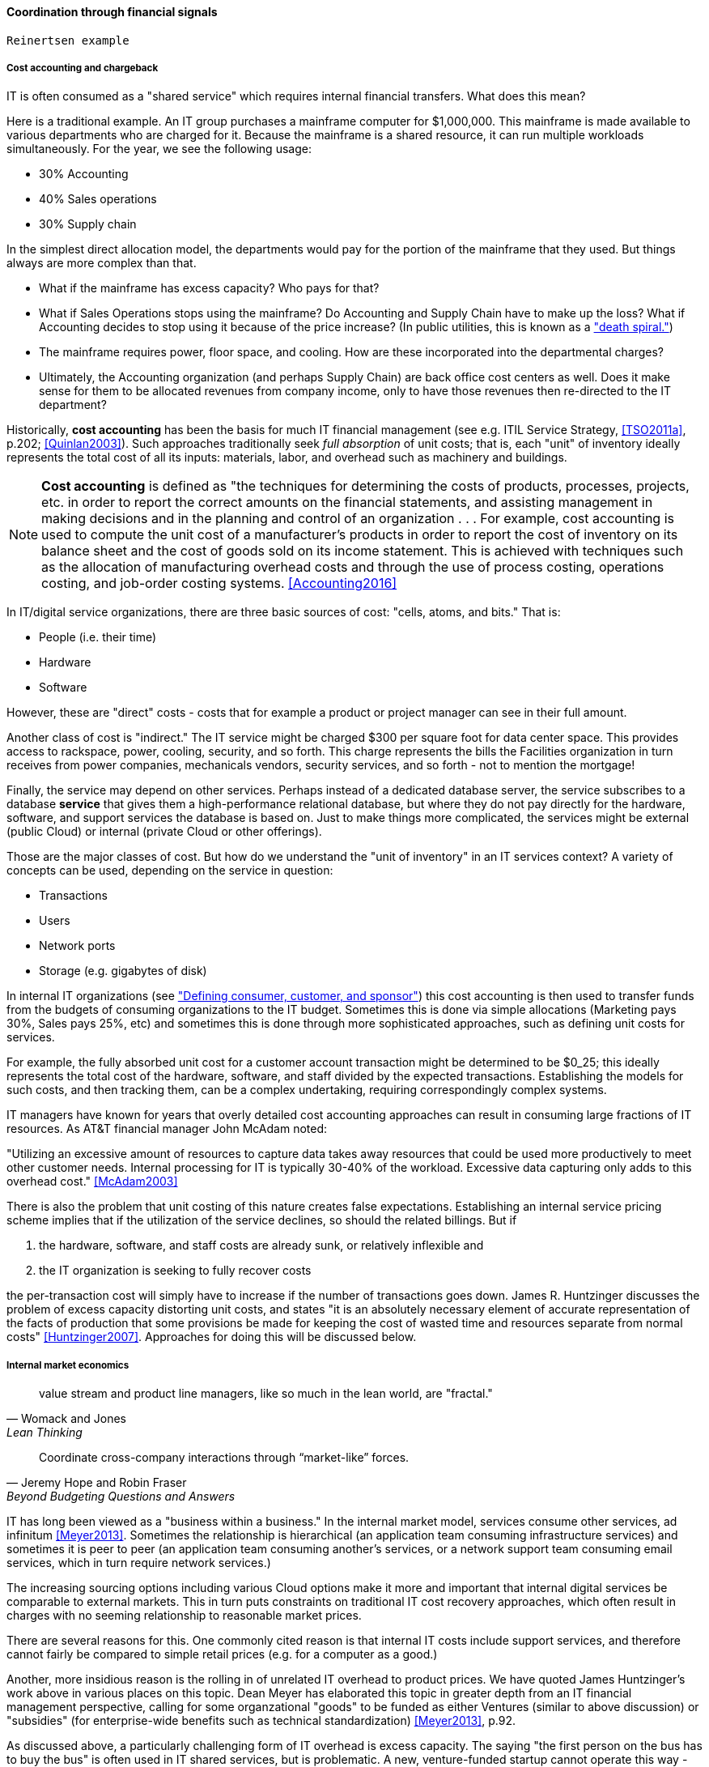 ==== Coordination through financial signals

 Reinertsen example

===== Cost accounting and chargeback
IT is often consumed as a "shared service" which requires internal financial transfers. What does this mean?

Here is a traditional example. An IT group purchases a mainframe computer for $1,000,000. This mainframe is made available to various departments who are charged for it. Because the mainframe is a shared resource, it can run multiple workloads simultaneously. For the year, we see the following usage:

* 30% Accounting
* 40% Sales operations
* 30% Supply chain

In the simplest direct allocation model, the departments would pay for the portion of the mainframe that they used. But things always are more complex than that.

* What if the mainframe has excess capacity? Who pays for that?
* What if Sales Operations stops using the mainframe? Do Accounting and Supply Chain have to make up the loss? What if Accounting decides to stop using it because of the price increase? (In public utilities, this is known as a http://www.greentechmedia.com/articles/read/this-is-what-the-utility-death-spiral-looks-like["death spiral."])
* The mainframe requires power, floor space, and cooling. How are these incorporated into the departmental charges?
* Ultimately, the Accounting organization (and perhaps Supply Chain) are back office cost centers as well. Does it make sense for them to be allocated revenues from company income, only to have those revenues then re-directed to the IT department?

Historically, *cost accounting* has been the basis for much IT financial management (see e.g. ITIL Service Strategy, <<TSO2011a>>, p.202; <<Quinlan2003>>). Such approaches traditionally seek _full absorption_ of unit costs; that is, each "unit" of inventory ideally represents the total cost of all its inputs: materials, labor, and overhead such as machinery and buildings.

anchor:cost-accounting-def[]

NOTE: *Cost accounting* is defined as "the techniques for determining the costs of products, processes, projects, etc. in order to report the correct amounts on the financial statements, and assisting management in making decisions and in the planning and control of an organization  . . . For example, cost accounting is used to compute the unit cost of a manufacturer's products in order to report the cost of inventory on its balance sheet and the cost of goods sold on its income statement. This is achieved with techniques such as the allocation of manufacturing overhead costs and through the use of process costing, operations costing, and job-order costing systems. <<Accounting2016>>

In IT/digital service organizations, there are three basic sources of cost: "cells, atoms, and bits." That is:

* People (i.e. their time)
* Hardware
* Software

However, these are "direct" costs - costs that for example a product or project manager can see in their full amount.

Another class of cost is "indirect." The IT service might be charged $300 per square foot for data center space. This provides access to rackspace, power, cooling, security, and so forth.  This charge represents the bills the Facilities organization in turn receives from power companies, mechanicals vendors, security services, and so forth - not to mention the mortgage!

Finally, the service may depend on other services. Perhaps instead of a dedicated database server, the service subscribes to a database *service* that gives them a high-performance relational database, but where they do not pay directly for the hardware, software, and support services the database is based on. Just to make things more complicated, the services might be external (public Cloud) or internal (private Cloud or other offerings).

Those are the major classes of cost. But how do we understand the "unit of inventory" in an IT services context? A variety of concepts can be used, depending on the service in question:

* Transactions
* Users
* Network ports
* Storage (e.g. gigabytes of disk)

In internal IT organizations (see xref:consumer-customer-sponsor["Defining consumer, customer, and sponsor"]) this cost accounting is then used to transfer funds from the budgets of consuming organizations to the IT budget. Sometimes this is done via simple allocations (Marketing pays 30%, Sales pays 25%, etc) and sometimes this is done through more sophisticated approaches, such as defining unit costs for services.

For example, the fully absorbed unit cost for a customer account transaction might be determined to be $0_25; this ideally represents the total cost of the hardware, software, and staff divided by the expected transactions. Establishing the models for such costs, and then tracking them, can be a complex undertaking, requiring correspondingly complex systems.

IT managers have known for years that overly detailed cost accounting approaches can result in consuming large fractions of IT resources. As AT&T financial manager John McAdam noted:

"Utilizing an excessive amount of resources to capture data takes away resources that could be used more productively to meet other customer needs. Internal processing for IT is typically 30-40% of the workload. Excessive data capturing only adds to this overhead cost." <<McAdam2003>>

There is also the problem that unit costing of this nature creates false expectations. Establishing an internal service pricing scheme implies that if the utilization of the service declines, so should the related billings. But if

. the hardware, software, and staff costs are already sunk, or relatively inflexible and
. the IT organization is seeking to fully recover costs

the per-transaction cost will simply have to increase if the number of transactions goes down. James R. Huntzinger discusses the problem of excess capacity distorting unit costs, and states "it is an absolutely necessary element of accurate representation of the facts of production that some provisions be made for keeping the cost of wasted time and resources separate from normal costs" <<Huntzinger2007>>. Approaches for doing this will be discussed below.


===== Internal market economics
[quote, Womack and Jones, Lean Thinking]
value stream and product line managers, like so much in the lean world, are "fractal."
[quote, Jeremy Hope and Robin Fraser, Beyond Budgeting Questions and Answers]
Coordinate cross-company interactions through “market-like” forces.

IT has long been viewed as a "business within a business." In the internal market model, services consume other services, ad infinitum <<Meyer2013>>. Sometimes the relationship is hierarchical (an application team consuming infrastructure services) and sometimes it is peer to peer (an application team consuming another's services, or a network support team consuming email services, which in turn require network services.)

The increasing sourcing options including various Cloud options make it more and important that internal digital services be comparable to external markets. This in turn puts constraints on traditional IT cost recovery approaches, which often result in charges with no seeming relationship to reasonable market prices.

There are several reasons for this. One commonly cited reason is that internal IT costs include support services, and therefore cannot fairly be compared to simple retail prices (e.g. for a computer as a good.)

Another, more insidious reason is the rolling in of unrelated IT overhead to product prices. We have quoted James Huntzinger's work above in various places on this topic. Dean Meyer has elaborated this topic in greater depth from an IT financial management perspective, calling for some organzational "goods" to be funded as either Ventures (similar to above discussion) or "subsidies" (for enterprise-wide benefits such as technical standardization) <<Meyer2013>>, p.92.

As discussed above, a particularly challenging form of IT overhead is excess capacity. The saying "the first person on the bus has to buy the bus" is often used in IT shared services, but is problematic. A new, venture-funded startup cannot operate this way - expecting the first few customers to fully fund the investment! Nor can this work in an internal market, unless heavy handed political pressure is brought to bear. This is where internal venture funding is required.

Meyer presents a sophisticated framework for understanding and managing an internal market of digital services. This is not a simple undertaking; for example, correctly setting service prices can be surprisingly complex.
